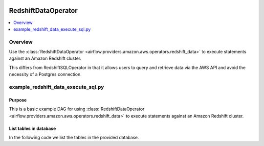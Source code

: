  .. Licensed to the Apache Software Foundation (ASF) under one
    or more contributor license agreements.  See the NOTICE file
    distributed with this work for additional information
    regarding copyright ownership.  The ASF licenses this file
    to you under the Apache License, Version 2.0 (the
    "License"); you may not use this file except in compliance
    with the License.  You may obtain a copy of the License at

 ..   http://www.apache.org/licenses/LICENSE-2.0

 .. Unless required by applicable law or agreed to in writing,
    software distributed under the License is distributed on an
    "AS IS" BASIS, WITHOUT WARRANTIES OR CONDITIONS OF ANY
    KIND, either express or implied.  See the License for the
    specific language governing permissions and limitations
    under the License.

.. _howto/operator:RedshiftDataOperator:

RedshiftDataOperator
====================

.. contents::
  :depth: 1
  :local:

Overview
--------

Use the :class:`RedshiftDataOperator <airflow.providers.amazon.aws.operators.redshift_data>` to execute
statements against an Amazon Redshift cluster.

This differs from RedshiftSQLOperator in that it allows users to query and retrieve data via the AWS API and avoid the necessity of a Postgres connection.

example_redshift_data_execute_sql.py
------------------------------------

Purpose
"""""""

This is a basic example DAG for using :class:`RedshiftDataOperator <airflow.providers.amazon.aws.operators.redshift_data>`
to execute statements against an Amazon Redshift cluster.

List tables in database
"""""""""""""""""""""""

In the following code we list the tables in the provided database.

.. exampleinclude:: /../../airflow/providers/amazon/aws/example_dags/example_redshift_data_execute_sql.py
    :language: python
    :start-after: [START howto_redshift_data]
    :end-before: [END howto_redshift_data]
